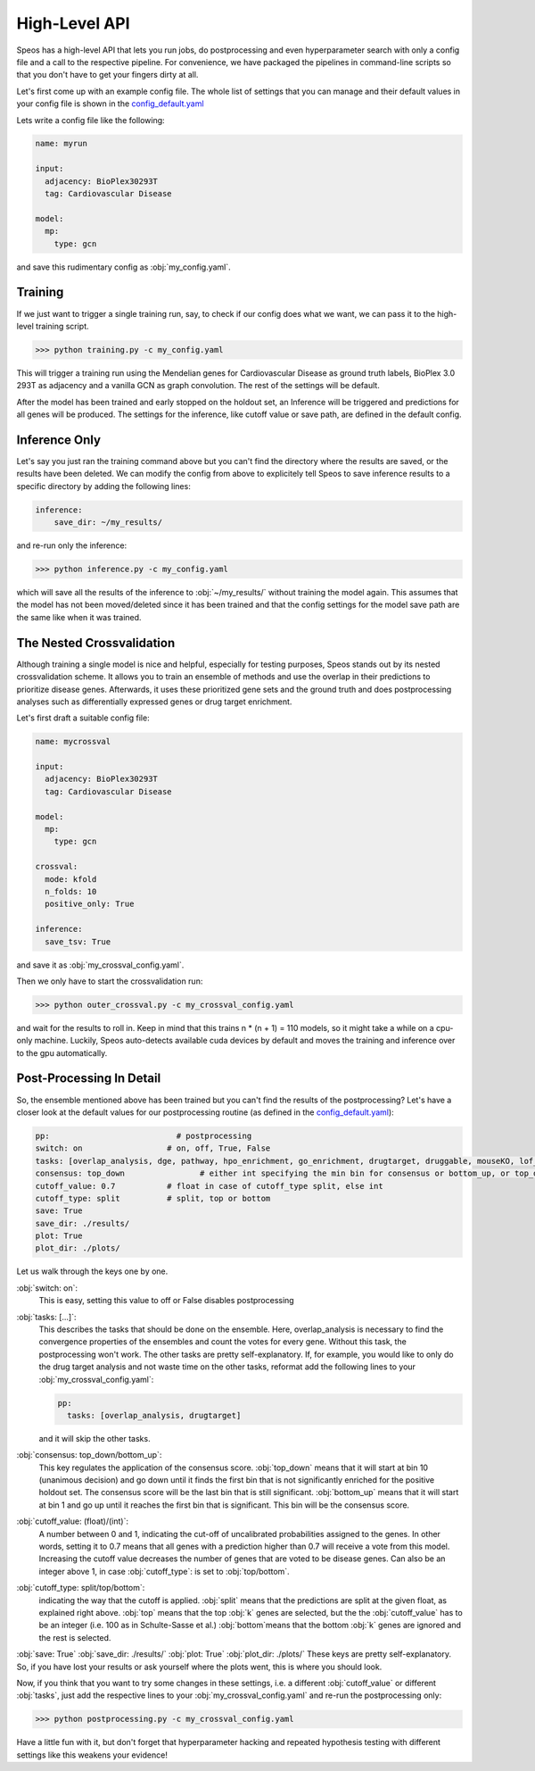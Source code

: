 High-Level API
==============

Speos has a high-level API that lets you run jobs, do postprocessing and even hyperparameter search with only a config file and a call to the respective pipeline.
For convenience, we have packaged the pipelines in command-line scripts so that you don't have to get your fingers dirty at all.

Let's first come up with an example config file. The whole list of settings that you can manage and their default values in your config file is shown in the `config_default.yaml <https://github.com/fratajcz/speos/blob/master/speos/utils/config_default.yaml>`_

Lets write a config file like the following:

.. code-block:: text

    name: myrun

    input:
      adjacency: BioPlex30293T
      tag: Cardiovascular Disease

    model:
      mp:
        type: gcn

and save this rudimentary config as :obj:`my_config.yaml`. 

Training
--------

If we just want to trigger a single training run, say, to check if our config does what we want, we can pass it to the high-level training script.

>>> python training.py -c my_config.yaml

This will trigger a training run using the Mendelian genes for Cardiovascular Disease as ground truth labels, BioPlex 3.0 293T as adjacency and a vanilla GCN as graph convolution.
The rest of the settings will be default. 

After the model has been trained and early stopped on the holdout set, an Inference will be triggered and predictions for all genes will be produced. The settings for the inference, like cutoff value or save path,
are defined in the default config. 

Inference Only
--------------

Let's say you just ran the training command above but you can't find the directory where the results are saved, or the results have been deleted.
We can modify the config from above to explicitely tell Speos to save inference results to a specific directory by adding the following lines:

.. code-block:: text

    inference:
        save_dir: ~/my_results/

and re-run only the inference:

>>> python inference.py -c my_config.yaml

which will save all the results of the inference to :obj:`~/my_results/` without training the model again.
This assumes that the model has not been moved/deleted since it has been trained and that the config settings for the model save path are the same like when it was trained.

The Nested Crossvalidation
--------------------------

Although training a single model is nice and helpful, especially for testing purposes, Speos stands out by its nested crossvalidation scheme.
It allows you to train an ensemble of methods and use the overlap in their predictions to prioritize disease genes.
Afterwards, it uses these prioritized gene sets and the ground truth and does postprocessing analyses such as differentially expressed genes or drug target enrichment.

Let's first draft a suitable config file:

.. code-block:: text

    name: mycrossval

    input:
      adjacency: BioPlex30293T
      tag: Cardiovascular Disease

    model:
      mp:
        type: gcn

    crossval:
      mode: kfold
      n_folds: 10
      positive_only: True
    
    inference:
      save_tsv: True

and save it as :obj:`my_crossval_config.yaml`. 

Then we only have to start the crossvalidation run: 

>>> python outer_crossval.py -c my_crossval_config.yaml

and wait for the results to roll in. Keep in mind that this trains n * (n + 1) = 110 models, so it might take a while on a cpu-only machine. 
Luckily, Speos auto-detects available cuda devices by default and moves the training and inference over to the gpu automatically.

Post-Processing In Detail
-------------------------

So, the ensemble mentioned above has been trained but you can't find the results of the postprocessing?
Let's have a closer look at the default values for our postprocessing routine (as defined in the `config_default.yaml <https://github.com/fratajcz/speos/blob/master/speos/utils/config_default.yaml>`_):

.. code-block:: text

    pp:                           # postprocessing
    switch: on                  # on, off, True, False
    tasks: [overlap_analysis, dge, pathway, hpo_enrichment, go_enrichment, drugtarget, druggable, mouseKO, lof_intolerance]   # this is the full set of postprocessing options
    consensus: top_down                # either int specifying the min bin for consensus or bottom_up, or top_down for p-val search starting from 0 up or from 10 down
    cutoff_value: 0.7           # float in case of cutoff_type split, else int
    cutoff_type: split          # split, top or bottom
    save: True
    save_dir: ./results/
    plot: True
    plot_dir: ./plots/

Let us walk through the keys one by one.

:obj:`switch: on`: 
    This is easy, setting this value to off or False disables postprocessing
:obj:`tasks: [...]`: 
    This describes the tasks that should be done on the ensemble.
    Here, overlap_analysis is necessary to find the convergence properties of the ensembles and count the votes for every gene.
    Without this task, the postprocessing won't work.
    The other tasks are pretty self-explanatory. If, for example, you would like to only do the drug target analysis and not waste time on the other tasks, reformat add the following lines to your :obj:`my_crossval_config.yaml`:

    .. code-block:: text

        pp:
          tasks: [overlap_analysis, drugtarget]

    and it will skip the other tasks.

:obj:`consensus: top_down/bottom_up`:
    This key regulates the application of the consensus score. :obj:`top_down` means that it will start at bin 10 (unanimous decision) and go down until it finds the first bin that is not significantly enriched for the positive holdout set. 
    The consensus score will be the last bin that is still significant. :obj:`bottom_up` means that it will start at bin 1 and go up until it reaches the first bin that is significant. This bin will be the consensus score.

:obj:`cutoff_value: (float)/(int)`: 
    A number between 0 and 1, indicating the cut-off of uncalibrated probabilities assigned to the genes. 
    In other words, setting it to 0.7 means that all genes with a prediction higher than 0.7 will receive a vote from this model. 
    Increasing the cutoff value decreases the number of genes that are voted to be disease genes.
    Can also be an integer above 1, in case :obj:`cutoff_type`: is set to :obj:`top/bottom`.

:obj:`cutoff_type: split/top/bottom`: 
    indicating the way that the cutoff is applied. :obj:`split` means that the predictions are split at the given float, as explained right above. 
    :obj:`top` means that the top :obj:`k` genes are selected, but the the :obj:`cutoff_value` has to be an integer (i.e. 100 as in Schulte-Sasse et al.)
    :obj:`bottom`means that the bottom :obj:`k` genes are ignored and the rest is selected.

:obj:`save: True`
:obj:`save_dir: ./results/`
:obj:`plot: True`
:obj:`plot_dir: ./plots/`
These keys are pretty self-explanatory. So, if you have lost your results or ask yourself where the plots went, this is where you should look.



Now, if you think that you want to try some changes in these settings, i.e. a different :obj:`cutoff_value` or different :obj:`tasks`, just add the respective lines to your :obj:`my_crossval_config.yaml` and re-run the postprocessing only:

>>> python postprocessing.py -c my_crossval_config.yaml

Have a little fun with it, but don't forget that hyperparameter hacking and repeated hypothesis testing with different settings like this weakens your evidence!